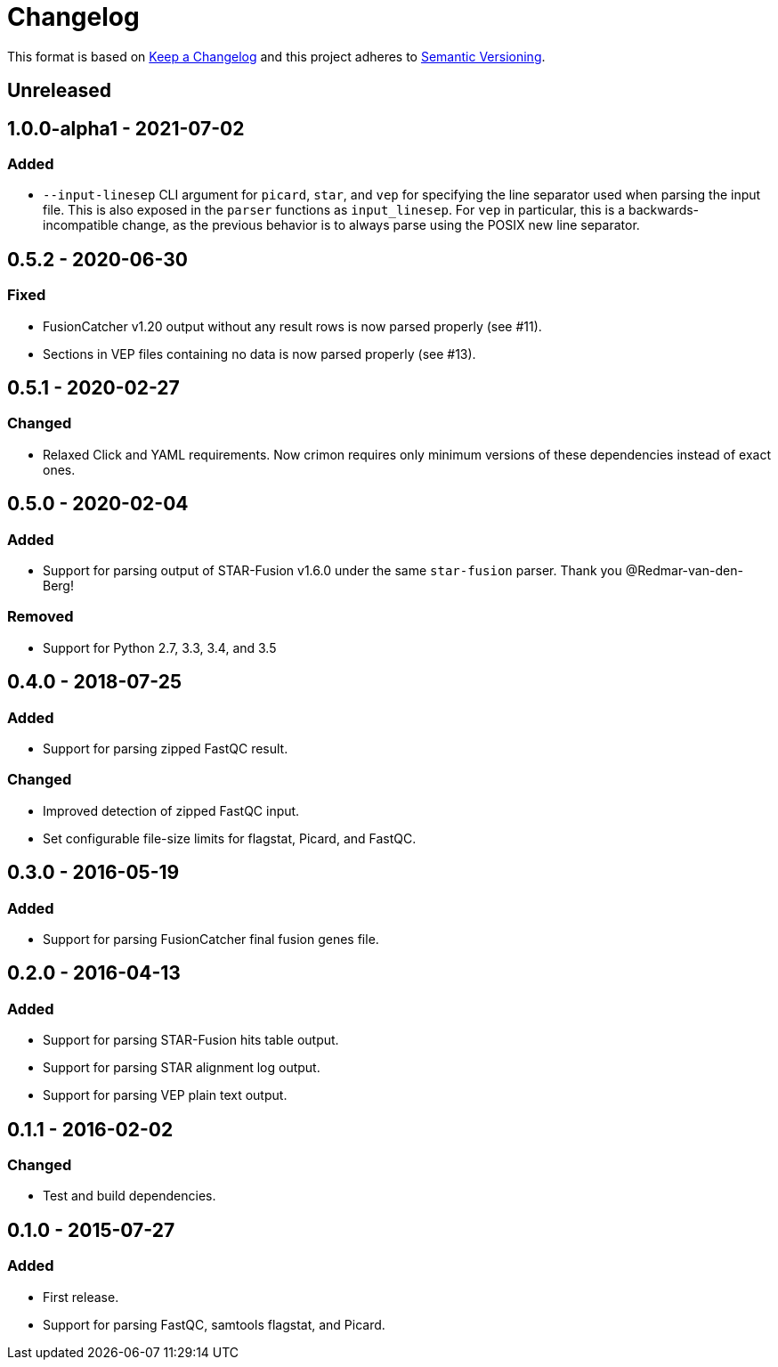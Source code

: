 = Changelog

This format is based on https://keepachangelog.com/en/1.0.0/[Keep a Changelog] and this
project adheres to https://semver.org/spec/v2.0.0.html[Semantic Versioning].


== Unreleased

//

== 1.0.0-alpha1 - 2021-07-02

=== Added
* `--input-linesep` CLI argument for `picard`, `star`, and `vep` for specifying the line
  separator used when parsing the input file. This is also exposed in the `parser`
  functions as `input_linesep`. For `vep` in particular, this is a backwards-incompatible
  change, as the previous behavior is to always parse using the POSIX new line separator.

//

== 0.5.2 - 2020-06-30

=== Fixed
* FusionCatcher v1.20 output without any result rows is now parsed properly (see #11).
* Sections in VEP files containing no data is now parsed properly (see #13).

//

== 0.5.1 - 2020-02-27

=== Changed
* Relaxed Click and YAML requirements. Now crimon requires only minimum
  versions of these dependencies instead of exact ones.

//

== 0.5.0 - 2020-02-04

=== Added
* Support for parsing output of STAR-Fusion v1.6.0 under the same
  ``star-fusion`` parser. Thank you @Redmar-van-den-Berg!

=== Removed
* Support for Python 2.7, 3.3, 3.4, and 3.5

//

== 0.4.0 - 2018-07-25

=== Added
* Support for parsing zipped FastQC result.

=== Changed
* Improved detection of zipped FastQC input.
* Set configurable file-size limits for flagstat, Picard, and FastQC.

//

== 0.3.0 - 2016-05-19

=== Added
* Support for parsing FusionCatcher final fusion genes file.

//

== 0.2.0 - 2016-04-13

=== Added
* Support for parsing STAR-Fusion hits table output.
* Support for parsing STAR alignment log output.
* Support for parsing VEP plain text output.

//

== 0.1.1 - 2016-02-02

=== Changed
* Test and build dependencies.

//

== 0.1.0 - 2015-07-27

=== Added
* First release.
* Support for parsing FastQC, samtools flagstat, and Picard.
